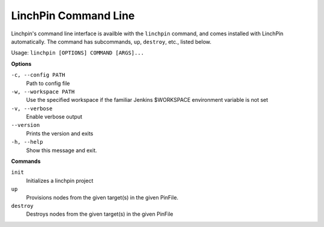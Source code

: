 LinchPin Command Line
=====================

Linchpin's command line interface is availble with the ``linchpin`` command,
and comes installed with LinchPin automatically. The command has
subcommands, ``up``, ``destroy``, etc., listed below.

Usage: ``linchpin [OPTIONS] COMMAND [ARGS]...``

**Options**

``-c, --config PATH``
    Path to config file
``-w, --workspace PATH``
    Use the specified workspace if the familiar Jenkins
    $WORKSPACE environment variable is not set
``-v, --verbose``
    Enable verbose output
``--version``
    Prints the version and exits
``-h, --help``
    Show this message and exit.

**Commands**

``init``
    Initializes a linchpin project

``up``
    Provisions nodes from the given target(s) in the given PinFile.

``destroy``
    Destroys nodes from the given target(s) in the given PinFile

